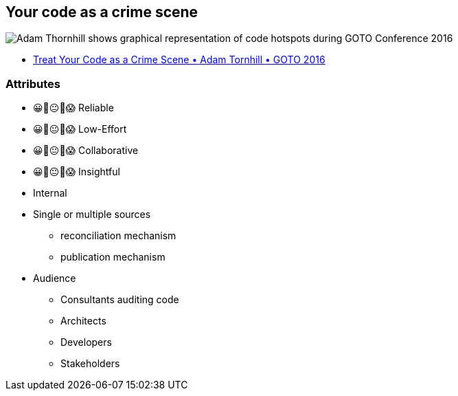 == Your code as a crime scene

image::assets/adam-thornhill-your-code-as-acrime-scene.png[alt="Adam Thornhill shows graphical representation of code hotspots during GOTO Conference 2016"]

[.refs]
--
* https://www.youtube.com/watch?v=7FApEq8wum4[Treat Your Code as a Crime Scene • Adam Tornhill • GOTO 2016]
--


[.columns.medium]
=== Attributes

[.column]
--
- 😀🙂😐🙁😱 Reliable
- 😀🙂😐🙁😱 Low-Effort
- 😀🙂😐🙁😱 Collaborative
- 😀🙂😐🙁😱 Insightful
--

[.notes]
--
--

[.column]
--
* Internal
* Single or multiple sources
** reconciliation mechanism
** publication mechanism
* Audience
** Consultants auditing code
** Architects
** Developers
** Stakeholders
--